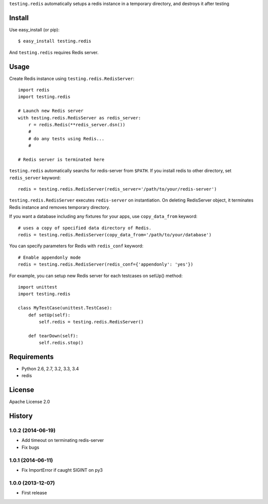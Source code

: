 ``testing.redis`` automatically setups a redis instance in a temporary directory, and destroys it after testing

.. image:: https://drone.io/bitbucket.org/tk0miya/testing.redis/status.png
   :target: https://drone.io/bitbucket.org/tk0miya/testing.redis
   :alt: drone.io CI build status

.. image:: https://pypip.in/v/testing.redis/badge.png
   :target: https://pypi.python.org/pypi/testing.redis/
   :alt: Latest PyPI version

.. image:: https://pypip.in/d/testing.redis/badge.png
   :target: https://pypi.python.org/pypi/testing.redis/
   :alt: Number of PyPI downloads

Install
=======
Use easy_install (or pip)::

   $ easy_install testing.redis

And ``testing.redis`` requires Redis server.


Usage
=====
Create Redis instance using ``testing.redis.RedisServer``::

  import redis
  import testing.redis

  # Launch new Redis server
  with testing.redis.RedisServer as redis_server:
      r = redis.Redis(**redis_server.dsn())
      #
      # do any tests using Redis...
      #

  # Redis server is terminated here


``testing.redis`` automatically searchs for redis-server from ``$PATH``.
If you install redis to other directory, set ``redis_server`` keyword::

  redis = testing.redis.RedisServer(redis_server='/path/to/your/redis-server')


``testing.redis.RedisServer`` executes ``redis-server`` on instantiation.
On deleting RedisServer object, it terminates Redis instance and removes temporary directory.

If you want a database including any fixtures for your apps,
use ``copy_data_from`` keyword::

  # uses a copy of specified data directory of Redis.
  redis = testing.redis.RedisServer(copy_data_from='/path/to/your/database')


You can specify parameters for Redis with ``redis_conf`` keyword::

  # Enable appendonly mode
  redis = testing.redis.RedisServer(redis_conf={'appendonly': 'yes'})


For example, you can setup new Redis server for each testcases on setUp() method::

  import unittest
  import testing.redis

  class MyTestCase(unittest.TestCase):
      def setUp(self):
          self.redis = testing.redis.RedisServer()

      def tearDown(self):
          self.redis.stop()


Requirements
============
* Python 2.6, 2.7, 3.2, 3.3, 3.4
* redis


License
=======
Apache License 2.0


History
=======

1.0.2 (2014-06-19)
-------------------
* Add timeout on terminating redis-server
* Fix bugs

1.0.1 (2014-06-11)
-------------------
* Fix ImportError if caught SIGINT on py3

1.0.0 (2013-12-07)
-------------------
* First release


